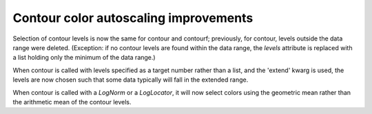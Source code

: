 Contour color autoscaling improvements
--------------------------------------

Selection of contour levels is now the same for contour and
contourf; previously, for contour, levels outside the data range were
deleted.  (Exception: if no contour levels are found within the
data range, the `levels` attribute is replaced with a list holding
only the minimum of the data range.)

When contour is called with levels specified as a target number rather
than a list, and the 'extend' kwarg is used, the levels are now chosen
such that some data typically will fall in the extended range.

When contour is called with a `LogNorm` or a `LogLocator`, it will now
select colors using the geometric mean rather than the arithmetic mean
of the contour levels.

